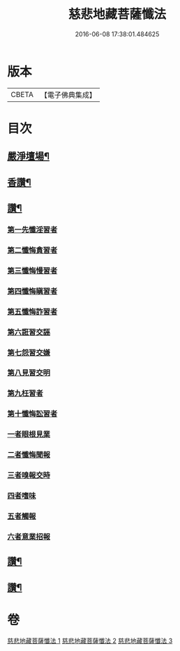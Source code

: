 #+TITLE: 慈悲地藏菩薩懺法 
#+DATE: 2016-06-08 17:38:01.484625

* 版本
 |     CBETA|【電子佛典集成】|

* 目次
** [[file:KR6h0021_001.txt::001-0587b4][嚴淨壇場¶]]
** [[file:KR6h0021_001.txt::001-0587b21][香讚¶]]
** [[file:KR6h0021_001.txt::001-0590b18][讚¶]]
*** [[file:KR6h0021_002.txt::002-0591b5][第一先懺淫習者]]
*** [[file:KR6h0021_002.txt::002-0591b18][第二懺悔貪習者]]
*** [[file:KR6h0021_002.txt::002-0591c8][第三懺悔慢習者]]
*** [[file:KR6h0021_002.txt::002-0591c19][第四懺悔瞋習者]]
*** [[file:KR6h0021_002.txt::002-0592a6][第五懺悔詐習者]]
*** [[file:KR6h0021_002.txt::002-0592b6][第六誑習交誣]]
*** [[file:KR6h0021_002.txt::002-0592b18][第七怨習交嫌]]
*** [[file:KR6h0021_002.txt::002-0592c6][第八見習交明]]
*** [[file:KR6h0021_002.txt::002-0592c21][第九枉習者]]
*** [[file:KR6h0021_002.txt::002-0593a9][第十懺悔訟習者]]
*** [[file:KR6h0021_002.txt::002-0593b24][一者眼根見業]]
*** [[file:KR6h0021_002.txt::002-0593c14][二者懺悔聞報]]
*** [[file:KR6h0021_002.txt::002-0594a3][三者嗅報交時]]
*** [[file:KR6h0021_002.txt::002-0594a17][四者嗜味]]
*** [[file:KR6h0021_002.txt::002-0594b8][五者觸報]]
*** [[file:KR6h0021_002.txt::002-0594b22][六者意業招報]]
** [[file:KR6h0021_002.txt::002-0594c18][讚¶]]
** [[file:KR6h0021_003.txt::003-0598b14][讚¶]]

* 卷
[[file:KR6h0021_001.txt][慈悲地藏菩薩懺法 1]]
[[file:KR6h0021_002.txt][慈悲地藏菩薩懺法 2]]
[[file:KR6h0021_003.txt][慈悲地藏菩薩懺法 3]]

